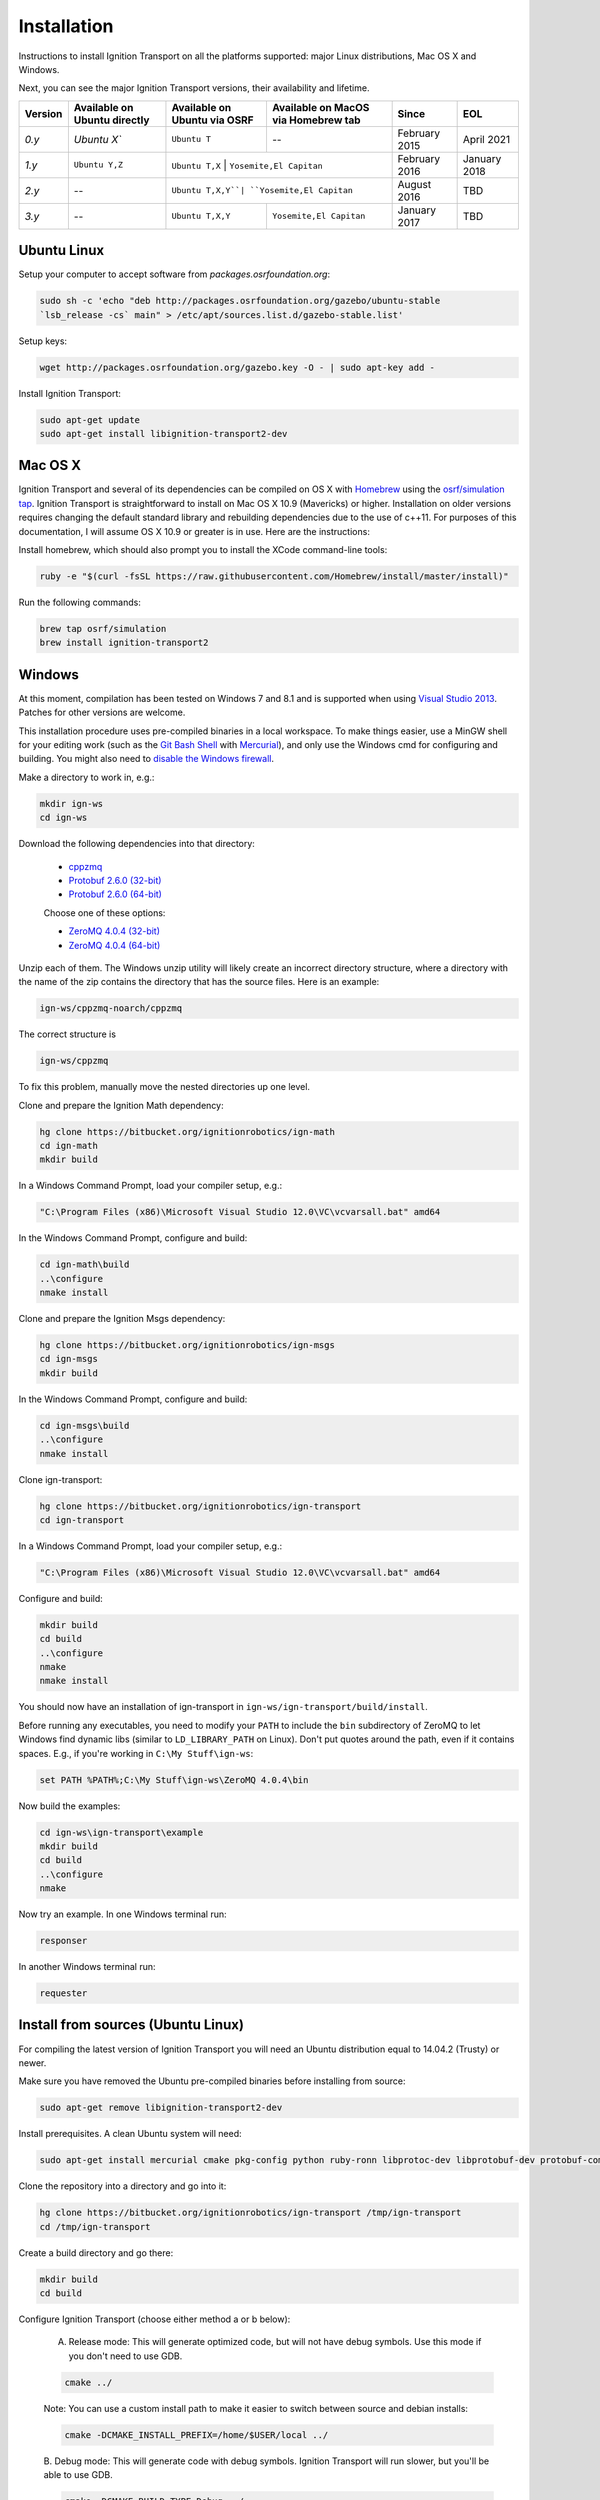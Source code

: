 ============
Installation
============

Instructions to install Ignition Transport on all the platforms supported: major Linux distributions, Mac OS X and Windows.

Next, you can see the major Ignition Transport versions, their availability and lifetime.

+---------+-----------------+-----------------+------------------------+--------------+-------------+
| Version | Available on    | Available on    | Available on MacOS     |     Since    |    EOL      |
|         | Ubuntu directly | Ubuntu via OSRF | via Homebrew tab       |              |             |
+=========+=================+=================+========================+==============+=============+
|  *0.y*  |  `Ubuntu X``    | ``Ubuntu T``    |           --           | February 2015| April 2021  |
+---------+-----------------+-----------------+------------------------+--------------+-------------+
|  *1.y*  | ``Ubuntu Y,Z``  | ``Ubuntu T,X``  | ``Yosemite,El Capitan``| February 2016| January 2018|
+---------+-----------------+------------------------------+-----------+--------------+-------------+
|  *2.y*  |       --        | ``Ubuntu T,X,Y``| ``Yosemite,El Capitan``| August 2016  | TBD         |
+---------+-----------------+-----------------+------------------------+--------------+-------------+
|  *3.y*  |       --        | ``Ubuntu T,X,Y``| ``Yosemite,El Capitan``| January 2017 | TBD         |
+---------+-----------------+-----------------+------------------------+--------------+-------------+

Ubuntu Linux
============

Setup your computer to accept software from *packages.osrfoundation.org*:

.. code-block:: bash

    sudo sh -c 'echo "deb http://packages.osrfoundation.org/gazebo/ubuntu-stable
    `lsb_release -cs` main" > /etc/apt/sources.list.d/gazebo-stable.list'

Setup keys:

.. code-block:: bash

    wget http://packages.osrfoundation.org/gazebo.key -O - | sudo apt-key add -

Install Ignition Transport:

.. code-block:: bash

    sudo apt-get update
    sudo apt-get install libignition-transport2-dev

Mac OS X
========

Ignition Transport and several of its dependencies can be compiled on OS X with
`Homebrew <http://brew.sh/>`_ using the
`osrf/simulation tap <https://github.com/osrf/homebrew-simulation>`_. Ignition
Transport is straightforward to install on Mac OS X 10.9 (Mavericks) or higher.
Installation on older versions requires changing the default standard library
and rebuilding dependencies due to the use of c++11. For purposes of this
documentation, I will assume OS X 10.9 or greater is in use. Here are the
instructions:

Install homebrew, which should also prompt you to install the XCode command-line tools:

.. code-block:: bash

    ruby -e "$(curl -fsSL https://raw.githubusercontent.com/Homebrew/install/master/install)"

Run the following commands:

.. code-block:: bash

    brew tap osrf/simulation
    brew install ignition-transport2

Windows
=======

At this moment, compilation has been tested on Windows 7 and 8.1 and is
supported when using
`Visual Studio 2013 <https://www.visualstudio.com/downloads/>`_. Patches for
other versions are welcome.

This installation procedure uses pre-compiled binaries in a local workspace. To make things easier, use a MinGW shell for your editing work (such as the
`Git Bash Shell <https://msysgit.github.io/>`_ with
`Mercurial <http://tortoisehg.bitbucket.org/download/index.html>`_), and only
use the Windows cmd for configuring and building. You might also need to
`disable the Windows firewall <http://windows.microsoft.com/en-us/windows/turn-windows-firewall-on-off#turn-windows-firewall-on-off=windows-7>`_.

Make a directory to work in, e.g.:

.. code-block:: bash

    mkdir ign-ws
    cd ign-ws

Download the following dependencies into that directory:

    - `cppzmq <http://packages.osrfoundation.org/win32/deps/cppzmq-noarch.zip>`_
    - `Protobuf 2.6.0 (32-bit) <http://packages.osrfoundation.org/win32/deps/protobuf-2.6.0-win32-vc12.zip>`_
    - `Protobuf 2.6.0 (64-bit) <http://packages.osrfoundation.org/win32/deps/protobuf-2.6.0-win64-vc12.zip>`_

    Choose one of these options:

    - `ZeroMQ 4.0.4 (32-bit) <http://packages.osrfoundation.org/win32/deps/zeromq-4.0.4-x86.zip>`_
    - `ZeroMQ 4.0.4 (64-bit) <http://packages.osrfoundation.org/win32/deps/zeromq-4.0.4-amd64.zip>`_

Unzip each of them. The Windows unzip utility will likely create an incorrect directory structure, where a directory with the name of the zip contains the directory that has the source files. Here is an example:

.. code-block:: bash

    ign-ws/cppzmq-noarch/cppzmq

The correct structure is

.. code-block:: bash

        ign-ws/cppzmq

To fix this problem, manually move the nested directories up one level.


Clone and prepare the Ignition Math dependency:

.. code-block:: bash

        hg clone https://bitbucket.org/ignitionrobotics/ign-math
        cd ign-math
        mkdir build

In a Windows Command Prompt, load your compiler setup, e.g.:

.. code-block:: bash

        "C:\Program Files (x86)\Microsoft Visual Studio 12.0\VC\vcvarsall.bat" amd64

In the Windows Command Prompt, configure and build:

.. code-block:: bash

        cd ign-math\build
        ..\configure
        nmake install

Clone and prepare the Ignition Msgs dependency:

.. code-block:: bash

        hg clone https://bitbucket.org/ignitionrobotics/ign-msgs
        cd ign-msgs
        mkdir build

In the Windows Command Prompt, configure and build:

.. code-block:: bash

        cd ign-msgs\build
        ..\configure
        nmake install

Clone ign-transport:

.. code-block:: bash

        hg clone https://bitbucket.org/ignitionrobotics/ign-transport
        cd ign-transport

In a Windows Command Prompt, load your compiler setup, e.g.:

.. code-block:: bash

        "C:\Program Files (x86)\Microsoft Visual Studio 12.0\VC\vcvarsall.bat" amd64

Configure and build:


.. code-block:: bash

        mkdir build
        cd build
        ..\configure
        nmake
        nmake install

You should now have an installation of ign-transport in ``ign-ws/ign-transport/build/install``.

Before running any executables, you need to modify your ``PATH`` to include the ``bin`` subdirectory of ZeroMQ to let Windows find dynamic libs (similar to ``LD_LIBRARY_PATH`` on Linux). Don't put quotes around the path, even if it contains spaces.  E.g., if you're working in ``C:\My Stuff\ign-ws``:

.. code-block:: bash

        set PATH %PATH%;C:\My Stuff\ign-ws\ZeroMQ 4.0.4\bin

Now build the examples:

.. code-block:: bash

        cd ign-ws\ign-transport\example
        mkdir build
        cd build
        ..\configure
        nmake

Now try an example. In one Windows terminal run:

.. code-block:: bash

        responser

In another Windows terminal run:

.. code-block:: bash

        requester


Install from sources (Ubuntu Linux)
=======

For compiling the latest version of Ignition Transport you will need an Ubuntu
distribution equal to 14.04.2 (Trusty) or newer.

Make sure you have removed the Ubuntu pre-compiled binaries before installing
from source:

.. code-block:: bash

        sudo apt-get remove libignition-transport2-dev

Install prerequisites. A clean Ubuntu system will need:

.. code-block:: bash

        sudo apt-get install mercurial cmake pkg-config python ruby-ronn libprotoc-dev libprotobuf-dev protobuf-compiler uuid-dev libzmq3-dev libignition-msgs-dev

Clone the repository into a directory and go into it:

.. code-block:: bash

        hg clone https://bitbucket.org/ignitionrobotics/ign-transport /tmp/ign-transport
        cd /tmp/ign-transport

Create a build directory and go there:

.. code-block:: bash

        mkdir build
        cd build

Configure Ignition Transport (choose either method a or b below):

  A. Release mode: This will generate optimized code, but will not have debug   symbols. Use this mode if you don't need to use GDB.

  .. code-block:: bash

          cmake ../

  Note: You can use a custom install path to make it easier to switch between source   and debian installs:

  .. code-block:: bash

          cmake -DCMAKE_INSTALL_PREFIX=/home/$USER/local ../

  B. Debug mode: This will generate code with debug symbols. Ignition Transport
  will run slower, but you'll be able to use GDB.

  .. code-block:: bash

          cmake -DCMAKE_BUILD_TYPE=Debug ../

The output from ``cmake ../`` may generate a number of errors and warnings about
missing packages. You must install the missing packages that have errors and
re-run ``cmake ../``. Make sure all the build errors are resolved before
continuing (they should be there from the earlier step in which you installed
prerequisites).

Make note of your install path, which is output from cmake and should look something like:

.. code-block:: bash

        -- Install path: /home/$USER/local

Build Ignition Transport:

.. code-block:: bash

        make -j4

Install Ignition Transport:

.. code-block:: bash

        sudo make install

If you decide to install gazebo in a local directory you'll need to modify your
``LD_LIBRARY_PATH``:

.. code-block:: bash

        echo "export LD_LIBRARY_PATH=<install_path>/local/lib:$LD_LIBRARY_PATH" >> ~/.bashrc

Uninstalling Source-based Install
---------------------------------

If you need to uninstall Ignition Transport or switch back to a debian-based
install when you currently have installed the library from source, navigate to
your source code directory's build folders and run ``make uninstall``:

.. code-block:: bash

        cd /tmp/ign-transport/build
        sudo make uninstall
